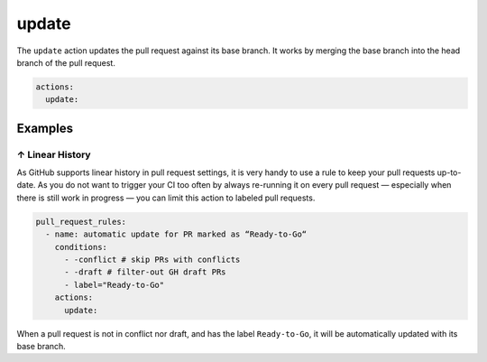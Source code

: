 .. meta::
   :description: Mergify Documentation for Update Action
   :keywords: mergify, update, merge, master, main, pull request
   :summary: Update a pull request with its base branch.
   :doc:icon: arrow-alt-circle-right

.. _update action:

update
======

The ``update`` action updates the pull request against its base branch. It
works by merging the base branch into the head branch of the pull request.

.. image:: ../_static/update-branch.png

.. code-block:: yaml

    actions:
      update:


Examples
--------

.. _example linear history:

↑ Linear History
~~~~~~~~~~~~~~~~~

As GitHub supports linear history in pull request settings, it is very handy to
use a rule to keep your pull requests up-to-date. As you do not want to trigger
your CI too often by always re-running it on every pull request — especially
when there is still work in progress — you can limit this action to labeled
pull requests.

.. code-block:: yaml

    pull_request_rules:
      - name: automatic update for PR marked as “Ready-to-Go“
        conditions:
          - -conflict # skip PRs with conflicts
          - -draft # filter-out GH draft PRs
          - label="Ready-to-Go"
        actions:
          update:

When a pull request is not in conflict nor draft, and has the label
``Ready-to-Go``, it will be automatically updated with its base branch.
